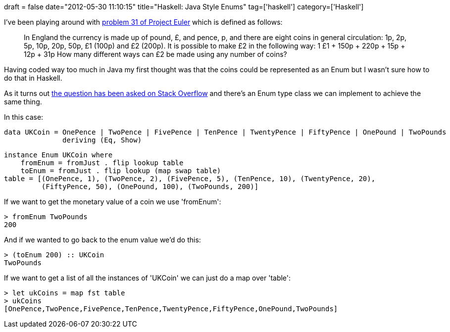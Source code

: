 +++
draft = false
date="2012-05-30 11:10:15"
title="Haskell: Java Style Enums"
tag=['haskell']
category=['Haskell']
+++

I've been playing around with http://projecteuler.net/problem=31[problem 31 of Project Euler] which is defined as follows:

____
In England the currency is made up of pound, £, and pence, p, and there are eight coins in general circulation: 1p, 2p, 5p, 10p, 20p, 50p, £1 (100p) and £2 (200p). It is possible to make £2 in the following way: 1 £1 + 150p + 220p + 15p + 12p + 31p How many different ways can £2 be made using any number of coins?
____

Having coded way too much in Java my first thought was that the coins could be represented as an Enum but I wasn't sure how to do that in Haskell.

As it turns out http://stackoverflow.com/questions/6000511/better-way-to-define-an-enum-in-haskell[the question has been asked on Stack Overflow] and there's an Enum type class we can implement to achieve the same thing.

In this case:

[source,haskell]
----

data UKCoin = OnePence | TwoPence | FivePence | TenPence | TwentyPence | FiftyPence | OnePound | TwoPounds
              deriving (Eq, Show)
----

[source,haskell]
----

instance Enum UKCoin where
    fromEnum = fromJust . flip lookup table
    toEnum = fromJust . flip lookup (map swap table)
table = [(OnePence, 1), (TwoPence, 2), (FivePence, 5), (TenPence, 10), (TwentyPence, 20),
         (FiftyPence, 50), (OnePound, 100), (TwoPounds, 200)]
----

If we want to get the monetary value of a coin we use 'fromEnum':

[source,haskell]
----

> fromEnum TwoPounds
200
----

And if we wanted to go back to the enum value we'd do this:

[source,haskell]
----

> (toEnum 200) :: UKCoin
TwoPounds
----

If we want to get a list of all the instances of 'UKCoin' we can just do a map over 'table':

[source,haskell]
----

> let ukCoins = map fst table
> ukCoins
[OnePence,TwoPence,FivePence,TenPence,TwentyPence,FiftyPence,OnePound,TwoPounds]
----
